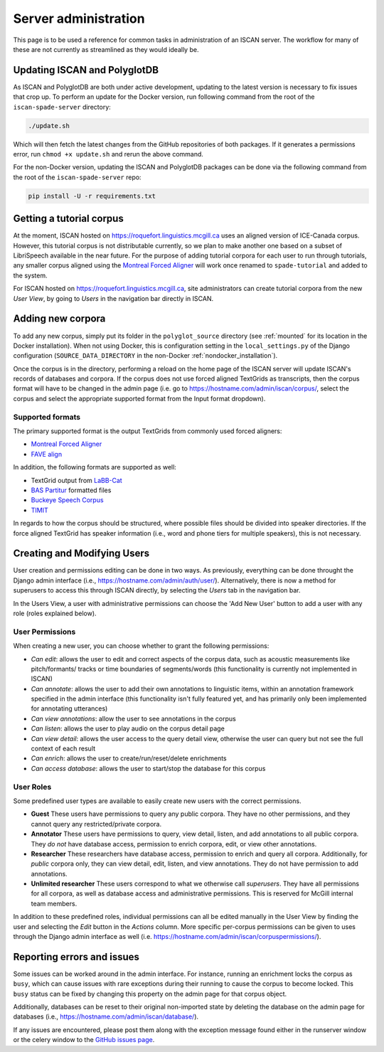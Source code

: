
.. _Montreal Forced Aligner: https://montreal-forced-aligner.readthedocs.io/en/latest/

.. _FAVE align: https://github.com/JoFrhwld/FAVE/wiki/FAVE-align

.. _LaBB-CAT: http://labbcat.sourceforge.net/

.. _BAS Partitur: http://www.bas.uni-muenchen.de/forschung/publikationen/Granada-98-Partitur.pdf

.. _Buckeye Speech Corpus: https://buckeyecorpus.osu.edu/

.. _TIMIT: https://catalog.ldc.upenn.edu/LDC93S1

.. _GitHub issues page: https://github.com/MontrealCorpusTools/iscan-server/issues

.. _administration :

*********************
Server administration
*********************

This page is to be used a reference for common tasks in administration of an ISCAN server.  The workflow for many of these
are not currently as streamlined as they would ideally be.

Updating ISCAN and PolyglotDB
=============================

As ISCAN and PolyglotDB are both under active development, updating to the latest version is necessary to fix issues that
crop up.  To perform an update for the Docker version, run following command from the root of the ``iscan-spade-server`` directory:

.. code-block:: bash

   ./update.sh

Which will then fetch the latest changes from the GitHub repositories of both packages.  If it generates a permissions error,
run ``chmod +x update.sh`` and rerun the above command.

For the non-Docker version, updating the ISCAN and PolyglotDB packages can be done via the following command from
the root of the ``iscan-spade-server`` repo:

.. code-block:: bash

   pip install -U -r requirements.txt


Getting a tutorial corpus
=========================

At the moment, ISCAN hosted on https://roquefort.linguistics.mcgill.ca uses an aligned version of ICE-Canada corpus. However, this tutorial corpus is not distributable currently, so we plan to make another one based on a subset of LibriSpeech available in the near future.  For the purpose of adding tutorial corpora for each user to run through tutorials, any smaller corpus aligned using the `Montreal Forced Aligner`_ will work once renamed to ``spade-tutorial`` and added to the system.

For ISCAN hosted on https://roquefort.linguistics.mcgill.ca, site administrators can create tutorial corpora from the new *User View*, by going to *Users* in the navigation bar directly in ISCAN. 

Adding new corpora
==================

To add any new corpus, simply put its folder in the ``polyglot_source`` directory (see :ref:`mounted` for its location
in the Docker installation). When not using Docker, this is configuration setting in the ``local_settings.py`` of the Django
configuration (``SOURCE_DATA_DIRECTORY`` in the non-Docker :ref:`nondocker_installation`).


Once the corpus is in the directory, performing a reload on the home page of the ISCAN server will update ISCAN's records
of databases and corpora.  If the corpus does not use forced aligned TextGrids as transcripts, then the corpus format will
have to be changed in the admin page (i.e. go to https://hostname.com/admin/iscan/corpus/, select the corpus and select
the appropriate supported format from the Input format dropdown).


Supported formats
-----------------

The primary supported format is the output TextGrids from commonly used forced aligners:

- `Montreal Forced Aligner`_
- `FAVE align`_

In addition, the following formats are supported as well:

- TextGrid output from `LaBB-Cat`_
- `BAS Partitur`_ formatted files
- `Buckeye Speech Corpus`_
- `TIMIT`_

In regards to how the corpus should be structured, where possible files should be divided into speaker directories.
If the force aligned TextGrid has speaker information (i.e., word and phone tiers for multiple speakers), this is not
necessary.


Creating and Modifying Users
============================

User creation and permissions editing can be done in two ways. As previously, everything can be done throught the Django admin interface (i.e., https://hostname.com/admin/auth/user/). Alternatively, there is now a method for superusers to access this through ISCAN directly, by selecting the *Users* tab in the navigation bar.

In the Users View, a user with administrative permissions can choose the 'Add New User' button to add a user with any role (roles explained below).

.. image:: images/usersTab.png

User Permissions
----------------

When creating a new user, you can choose whether to grant the following permissions:

- *Can edit*: allows the user to edit and correct aspects of the corpus data, such as acoustic measurements like pitch/formants/
  tracks or time boundaries of segments/words (this functionality is currently not implemented in ISCAN)
- *Can annotate*: allows the user to add their own annotations to linguistic items, within an annotation framework specified
  in the admin interface (this functionality isn't fully featured yet, and has primarily only been implemented for annotating
  utterances)
- *Can view annotations*: allow the user to see annotations in the corpus
- *Can listen*: allows the user to play audio on the corpus detail page
- *Can view detail*: allows the user access to the query detail view, otherwise the user can query but not see the full
  context of each result
- *Can enrich*: allows the user to create/run/reset/delete enrichments
- *Can access database*: allows the user to start/stop the database for this corpus

User Roles
----------

Some predefined user types are available to easily create new users with the correct permissions. 

* **Guest** These users have permissions to query any public corpora. They have no other permissions, and they cannot query any restricted/private corpora.
* **Annotator** These users have permissions to query, view detail, listen, and add annotations to all public corpora. They *do not* have database access, permission to enrich corpora, edit, or view other annotations.
* **Researcher** These researchers have database access, permission to enrich and query all corpora. Additionally, for *public* corpora only, they can view detail, edit, listen, and view annotations. They do not have permission to add annotations.
* **Unlimited researcher** These users correspond to what we otherwise call *superusers*. They have all permissions for all corpora, as well as database access and administrative permissions. This is reserved for McGill internal team members.

In addition to these predefined roles, individual permissions can all be edited manually in the User View by finding the user and selecting the *Edit* button in the *Actions* column. More specific per-corpus permissions can be given to uses through the Django admin interface as well (i.e. https://hostname.com/admin/iscan/corpuspermissions/).

Reporting errors and issues
===========================

Some issues can be worked around in the admin interface.  For instance, running an enrichment locks the corpus as ``busy``,
which can cause issues with rare exceptions during their running to cause the corpus to become locked.  This ``busy`` status
can be fixed by changing this property on the admin page for that corpus object.

Additionally, databases can be reset to their original non-imported state by deleting the database on the admin page for
databases (i.e., https://hostname.com/admin/iscan/database/).

If any issues are encountered, please post them along with the exception message found either in the runserver window
or the celery window to the `GitHub issues page`_.

